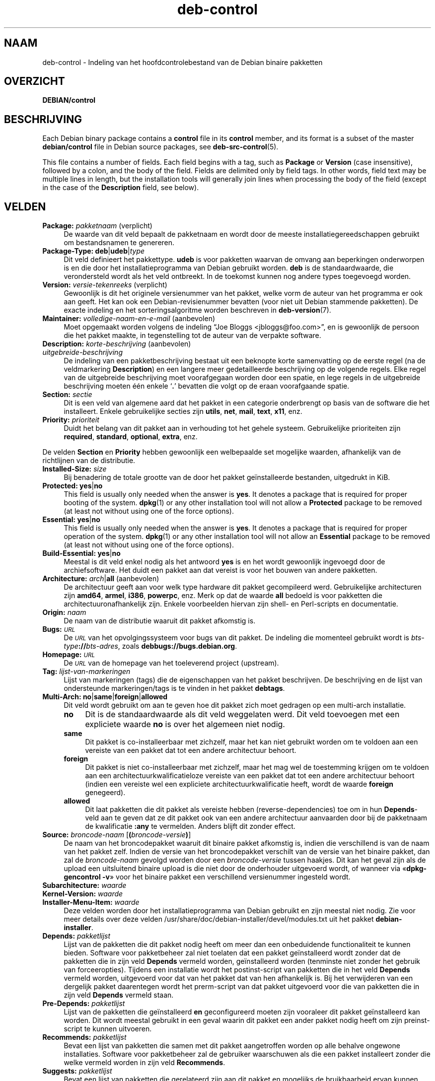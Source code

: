 .\" Automatically generated by Pod::Man 4.11 (Pod::Simple 3.35)
.\"
.\" Standard preamble:
.\" ========================================================================
.de Sp \" Vertical space (when we can't use .PP)
.if t .sp .5v
.if n .sp
..
.de Vb \" Begin verbatim text
.ft CW
.nf
.ne \\$1
..
.de Ve \" End verbatim text
.ft R
.fi
..
.\" Set up some character translations and predefined strings.  \*(-- will
.\" give an unbreakable dash, \*(PI will give pi, \*(L" will give a left
.\" double quote, and \*(R" will give a right double quote.  \*(C+ will
.\" give a nicer C++.  Capital omega is used to do unbreakable dashes and
.\" therefore won't be available.  \*(C` and \*(C' expand to `' in nroff,
.\" nothing in troff, for use with C<>.
.tr \(*W-
.ds C+ C\v'-.1v'\h'-1p'\s-2+\h'-1p'+\s0\v'.1v'\h'-1p'
.ie n \{\
.    ds -- \(*W-
.    ds PI pi
.    if (\n(.H=4u)&(1m=24u) .ds -- \(*W\h'-12u'\(*W\h'-12u'-\" diablo 10 pitch
.    if (\n(.H=4u)&(1m=20u) .ds -- \(*W\h'-12u'\(*W\h'-8u'-\"  diablo 12 pitch
.    ds L" ""
.    ds R" ""
.    ds C` ""
.    ds C' ""
'br\}
.el\{\
.    ds -- \|\(em\|
.    ds PI \(*p
.    ds L" ``
.    ds R" ''
.    ds C`
.    ds C'
'br\}
.\"
.\" Escape single quotes in literal strings from groff's Unicode transform.
.ie \n(.g .ds Aq \(aq
.el       .ds Aq '
.\"
.\" If the F register is >0, we'll generate index entries on stderr for
.\" titles (.TH), headers (.SH), subsections (.SS), items (.Ip), and index
.\" entries marked with X<> in POD.  Of course, you'll have to process the
.\" output yourself in some meaningful fashion.
.\"
.\" Avoid warning from groff about undefined register 'F'.
.de IX
..
.nr rF 0
.if \n(.g .if rF .nr rF 1
.if (\n(rF:(\n(.g==0)) \{\
.    if \nF \{\
.        de IX
.        tm Index:\\$1\t\\n%\t"\\$2"
..
.        if !\nF==2 \{\
.            nr % 0
.            nr F 2
.        \}
.    \}
.\}
.rr rF
.\" ========================================================================
.\"
.IX Title "deb-control 5"
.TH deb-control 5 "2020-08-02" "1.20.5" "dpkg suite"
.\" For nroff, turn off justification.  Always turn off hyphenation; it makes
.\" way too many mistakes in technical documents.
.if n .ad l
.nh
.SH "NAAM"
.IX Header "NAAM"
deb-control \- Indeling van het hoofdcontrolebestand van de Debian binaire
pakketten
.SH "OVERZICHT"
.IX Header "OVERZICHT"
\&\fBDEBIAN/control\fR
.SH "BESCHRIJVING"
.IX Header "BESCHRIJVING"
Each Debian binary package contains a \fBcontrol\fR file in its \fBcontrol\fR
member, and its format is a subset of the master \fBdebian/control\fR file in
Debian source packages, see \fBdeb-src-control\fR(5).
.PP
This file contains a number of fields.  Each field begins with a tag, such
as \fBPackage\fR or \fBVersion\fR (case insensitive), followed by a colon, and the
body of the field.  Fields are delimited only by field tags. In other words,
field text may be multiple lines in length, but the installation tools will
generally join lines when processing the body of the field (except in the
case of the \fBDescription\fR field, see below).
.SH "VELDEN"
.IX Header "VELDEN"
.IP "\fBPackage:\fR \fIpakketnaam\fR (verplicht)" 4
.IX Item "Package: pakketnaam (verplicht)"
De waarde van dit veld bepaalt de pakketnaam en wordt door de meeste
installatiegereedschappen gebruikt om bestandsnamen te genereren.
.IP "\fBPackage-Type:\fR \fBdeb\fR|\fBudeb\fR|\fItype\fR" 4
.IX Item "Package-Type: deb|udeb|type"
Dit veld definieert het pakkettype. \fBudeb\fR is voor pakketten waarvan de
omvang aan beperkingen onderworpen is en die door het installatieprogramma
van Debian gebruikt worden. \fBdeb\fR is de standaardwaarde, die verondersteld
wordt als het veld ontbreekt. In de toekomst kunnen nog andere types
toegevoegd worden.
.IP "\fBVersion:\fR \fIversie-tekenreeks\fR (verplicht)" 4
.IX Item "Version: versie-tekenreeks (verplicht)"
Gewoonlijk is dit het originele versienummer van het pakket, welke vorm de
auteur van het programma er ook aan geeft. Het kan ook een
Debian-revisienummer bevatten (voor niet uit Debian stammende pakketten). De
exacte indeling en het sorteringsalgoritme worden beschreven in
\&\fBdeb-version\fR(7).
.IP "\fBMaintainer:\fR \fIvolledige-naam-en-e-mail\fR (aanbevolen)" 4
.IX Item "Maintainer: volledige-naam-en-e-mail (aanbevolen)"
Moet opgemaakt worden volgens de indeling \(lqJoe Bloggs
<jbloggs@foo.com>\(rq, en is gewoonlijk de persoon die het pakket
maakte, in tegenstelling tot de auteur van de verpakte software.
.IP "\fBDescription:\fR \fIkorte-beschrijving\fR (aanbevolen)" 4
.IX Item "Description: korte-beschrijving (aanbevolen)"
.PD 0
.IP "\fB\fR \fIuitgebreide-beschrijving\fR" 4
.IX Item " uitgebreide-beschrijving"
.PD
De indeling van een pakketbeschrijving bestaat uit een beknopte korte
samenvatting op de eerste regel (na de veldmarkering \fBDescription\fR) en een
langere meer gedetailleerde beschrijving op de volgende regels. Elke regel
van de uitgebreide beschrijving moet voorafgegaan worden door een spatie, en
lege regels in de uitgebreide beschrijving moeten \('e\('en enkele \(oq\fB.\fR\(cq bevatten
die volgt op de eraan voorafgaande spatie.
.IP "\fBSection:\fR \fIsectie\fR" 4
.IX Item "Section: sectie"
Dit is een veld van algemene aard dat het pakket in een categorie
onderbrengt op basis van de software die het installeert. Enkele
gebruikelijke secties zijn \fButils\fR, \fBnet\fR, \fBmail\fR, \fBtext\fR, \fBx11\fR, enz.
.IP "\fBPriority:\fR \fIprioriteit\fR" 4
.IX Item "Priority: prioriteit"
Duidt het belang van dit pakket aan in verhouding tot het gehele
systeem. Gebruikelijke prioriteiten zijn \fBrequired\fR, \fBstandard\fR,
\&\fBoptional\fR, \fBextra\fR, enz.
.PP
De velden \fBSection\fR en \fBPriority\fR hebben gewoonlijk een welbepaalde set
mogelijke waarden, afhankelijk van de richtlijnen van de distributie.
.IP "\fBInstalled-Size:\fR \fIsize\fR" 4
.IX Item "Installed-Size: size"
Bij benadering de totale grootte van de door het pakket ge\(:installeerde
bestanden, uitgedrukt in KiB.
.IP "\fBProtected:\fR \fByes\fR|\fBno\fR" 4
.IX Item "Protected: yes|no"
This field is usually only needed when the answer is \fByes\fR.  It denotes a
package that is required for proper booting of the system.  \fBdpkg\fR\|(1) or
any other installation tool will not allow a \fBProtected\fR package to be
removed (at least not without using one of the force options).
.IP "\fBEssential:\fR \fByes\fR|\fBno\fR" 4
.IX Item "Essential: yes|no"
This field is usually only needed when the answer is \fByes\fR.  It denotes a
package that is required for proper operation of the system.  \fBdpkg\fR\|(1) or
any other installation tool will not allow an \fBEssential\fR package to be
removed (at least not without using one of the force options).
.IP "\fBBuild-Essential:\fR \fByes\fR|\fBno\fR" 4
.IX Item "Build-Essential: yes|no"
Meestal is dit veld enkel nodig als het antwoord \fByes\fR is en het wordt
gewoonlijk ingevoegd door de archiefsoftware. Het duidt een pakket aan dat
vereist is voor het bouwen van andere pakketten.
.IP "\fBArchitecture:\fR \fIarch\fR|\fBall\fR (aanbevolen)" 4
.IX Item "Architecture: arch|all (aanbevolen)"
De architectuur geeft aan voor welk type hardware dit pakket gecompileerd
werd. Gebruikelijke architecturen zijn \fBamd64\fR, \fBarmel\fR, \fBi386\fR,
\&\fBpowerpc\fR, enz. Merk op dat de waarde \fBall\fR bedoeld is voor pakketten die
architectuuronafhankelijk zijn. Enkele voorbeelden hiervan zijn shell\- en
Perl-scripts en documentatie.
.IP "\fBOrigin:\fR \fInaam\fR" 4
.IX Item "Origin: naam"
De naam van de distributie waaruit dit pakket afkomstig is.
.IP "\fBBugs:\fR \fI\s-1URL\s0\fR" 4
.IX Item "Bugs: URL"
De \fI\s-1URL\s0\fR van het opvolgingssysteem voor bugs van dit pakket. De indeling
die momenteel gebruikt wordt is \fIbts-type\fR\fB://\fR\fIbts-adres\fR, zoals
\&\fBdebbugs://bugs.debian.org\fR.
.IP "\fBHomepage:\fR \fI\s-1URL\s0\fR" 4
.IX Item "Homepage: URL"
De \fI\s-1URL\s0\fR van de homepage van het toeleverend project (upstream).
.IP "\fBTag:\fR \fIlijst-van-markeringen\fR" 4
.IX Item "Tag: lijst-van-markeringen"
Lijst van markeringen (tags) die de eigenschappen van het pakket
beschrijven. De beschrijving en de lijst van ondersteunde markeringen/tags
is te vinden in het pakket \fBdebtags\fR.
.IP "\fBMulti-Arch:\fR \fBno\fR|\fBsame\fR|\fBforeign\fR|\fBallowed\fR" 4
.IX Item "Multi-Arch: no|same|foreign|allowed"
Dit veld wordt gebruikt om aan te geven hoe dit pakket zich moet gedragen op
een multi-arch installatie.
.RS 4
.IP "\fBno\fR" 4
.IX Item "no"
Dit is de standaardwaarde als dit veld weggelaten werd. Dit veld toevoegen
met een expliciete waarde \fBno\fR is over het algemeen niet nodig.
.IP "\fBsame\fR" 4
.IX Item "same"
Dit pakket is co-installeerbaar met zichzelf, maar het kan niet gebruikt
worden om te voldoen aan een vereiste van een pakket dat tot een andere
architectuur behoort.
.IP "\fBforeign\fR" 4
.IX Item "foreign"
Dit pakket is niet co-installeerbaar met zichzelf, maar het mag wel de
toestemming krijgen om te voldoen aan een architectuurkwalificatieloze
vereiste van een pakket dat tot een andere architectuur behoort (indien een
vereiste wel een expliciete architectuurkwalificatie heeft, wordt de waarde
\&\fBforeign\fR genegeerd).
.IP "\fBallowed\fR" 4
.IX Item "allowed"
Dit laat pakketten die dit pakket als vereiste hebben (reverse-dependencies)
toe om in hun \fBDepends\fR\-veld aan te geven dat ze dit pakket ook van een
andere architectuur aanvaarden door bij de pakketnaam de kwalificatie
\&\fB:any\fR te vermelden. Anders blijft dit zonder effect.
.RE
.RS 4
.RE
.IP "\fBSource:\fR \fIbroncode-naam\fR [\fB(\fR\fIbroncode-versie\fR\fB)\fR]" 4
.IX Item "Source: broncode-naam [(broncode-versie)]"
De naam van het broncodepakket waaruit dit binaire pakket afkomstig is,
indien die verschillend is van de naam van het pakket zelf. Indien de versie
van het broncodepakket verschilt van de versie van het binaire pakket, dan
zal de \fIbroncode-naam\fR gevolgd worden door een \fIbroncode-versie\fR tussen
haakjes. Dit kan het geval zijn als de upload een uitsluitend binaire upload
is die niet door de onderhouder uitgevoerd wordt, of wanneer via
\(Fo\fBdpkg-gencontrol \-v\fR\(Fc voor het binaire pakket een verschillend
versienummer ingesteld wordt.
.IP "\fBSubarchitecture:\fR \fIwaarde\fR" 4
.IX Item "Subarchitecture: waarde"
.PD 0
.IP "\fBKernel-Version:\fR \fIwaarde\fR" 4
.IX Item "Kernel-Version: waarde"
.IP "\fBInstaller-Menu-Item:\fR \fIwaarde\fR" 4
.IX Item "Installer-Menu-Item: waarde"
.PD
Deze velden worden door het installatieprogramma van Debian gebruikt en zijn
meestal niet nodig. Zie voor meer details over deze velden
/usr/share/doc/debian\-installer/devel/modules.txt uit het pakket
\&\fBdebian-installer\fR.
.IP "\fBDepends:\fR \fIpakketlijst\fR" 4
.IX Item "Depends: pakketlijst"
Lijst van de pakketten die dit pakket nodig heeft om meer dan een
onbeduidende functionaliteit te kunnen bieden. Software voor pakketbeheer
zal niet toelaten dat een pakket ge\(:installeerd wordt zonder dat de pakketten
die in zijn veld \fBDepends\fR vermeld worden, ge\(:installeerd worden (tenminste
niet zonder het gebruik van forceeropties). Tijdens een installatie wordt
het postinst-script van pakketten die in het veld \fBDepends\fR vermeld worden,
uitgevoerd voor dat van het pakket dat van hen afhankelijk is. Bij het
verwijderen van een dergelijk pakket daarentegen wordt het prerm-script van
dat pakket uitgevoerd voor die van pakketten die in zijn veld \fBDepends\fR
vermeld staan.
.IP "\fBPre-Depends:\fR \fIpakketlijst\fR" 4
.IX Item "Pre-Depends: pakketlijst"
Lijst van de pakketten die ge\(:installeerd \fBen\fR geconfigureerd moeten zijn
vooraleer dit pakket ge\(:installeerd kan worden. Dit wordt meestal gebruikt in
een geval waarin dit pakket een ander pakket nodig heeft om zijn
preinst-script te kunnen uitvoeren.
.IP "\fBRecommends:\fR \fIpakketlijst\fR" 4
.IX Item "Recommends: pakketlijst"
Bevat een lijst van pakketten die samen met dit pakket aangetroffen worden
op alle behalve ongewone installaties. Software voor pakketbeheer zal de
gebruiker waarschuwen als die een pakket installeert zonder die welke
vermeld worden in zijn veld \fBRecommends\fR.
.IP "\fBSuggests:\fR \fIpakketlijst\fR" 4
.IX Item "Suggests: pakketlijst"
Bevat een lijst van pakketten die gerelateerd zijn aan dit pakket en
mogelijks de  bruikbaarheid ervan kunnen vergroten, hoewel het perfect
acceptabel is om het zonder die pakketten te installeren.
.PP
De syntaxis van de velden \fBDepends\fR, \fBPre-Depends\fR, \fBRecommends\fR en
\&\fBSuggests\fR is een lijst van groepen van alternatieve pakketten. Elke groep
is een lijst van pakketten die onderling gescheiden zijn door het symbool
verticale streep (of \(lqpijp\(rq), \(oq\fB|\fR\(cq. De groepen worden onderling gescheiden
door komma's. Een komma moet ge\(:interpreteerd worden als een \(lqAND\(rq en een
pijp als een \(lqOR\(rq, waarbij pijpen de sterkste binding hebben. Elke
pakketnaam kan facultatief gevolgd worden door een architectuurkwalificatie,
die toegevoegd wordt na een dubbele punt \(oq\fB:\fR\(cq, facultatief gevolgd door de
aanduiding van een versienummer tussen haakjes.
.PP
De naam van een architectuurkwalificatie kan echte Debian-architectuurnaam
zijn (sinds dpkg 1.16.5) of \fBany\fR (sinds dpkg 1.16.2). Indien ze weggelaten
is, is ze standaard de architectuur van het huidige binaire pakket. Een
echte Debian-architectuurnaam komt exact overeen met die architectuur voor
die pakketnaam; \fBany\fR komt overeen met om het even welke architectuur voor
die pakketnaam als het pakket gemarkeerd werd als \fBMulti-Arch: allowed\fR.
.PP
Een versienummer kan beginnen met een \(oq\fB>>\fR\(cq. In dat geval levert
dit met alle latere versies een overeenkomst op. Een versienummer kan al dan
niet ook een Debian-pakketrevisie bevatten (met een koppelteken tussen
versienummer en Debian-pakketrevisie). Toegestane versierelaties zijn
\(oq\fB>>\fR\(cq voor hoger dan, \(oq\fB<<\fR\(cq voor lager dan, \(oq\fB>=\fR\(cq
voor hoger of gelijk aan, \(oq\fB<=\fR\(cq voor lager of gelijk aan en \(oq\fB=\fR\(cq
voor gelijk aan.
.IP "\fBBreaks:\fR \fIpakketlijst\fR" 4
.IX Item "Breaks: pakketlijst"
Bevat een lijst van pakketten die door dit pakket defect gemaakt worden,
bijvoorbeeld door ze bloot te stellen aan bugs indien de vermelde pakketten
op dit pakket zouden rekenen. Software voor pakketonderhoud zal het
configureren van defecte pakketten niet toestaan. Meestal bestaat de
oplossing erin de pakketten die in het veld \fBBreaks\fR vermeld worden, op te
waarderen.
.IP "\fBConflicts:\fR \fIpakketlijst\fR" 4
.IX Item "Conflicts: pakketlijst"
Bevat een lijst van pakketten die in tegenstrijd/conflict zijn met dit
pakket, bijvoorbeeld omdat ze bestanden met eenzelfde naam
bevatten. Software voor pakketonderhoud zal niet toestaan dat tegenstrijdige
pakketten tegelijkertijd ge\(:installeerd zijn. Twee tegenstrijdige pakketten
moeten elk een \fBConflicts\fR\-regel bevatten met daarin de vermelding van het
andere pakket.
.IP "\fBReplaces:\fR \fIpakketlijst\fR" 4
.IX Item "Replaces: pakketlijst"
Lijst van pakketbestanden die door dit pakket vervangen worden. Dit wordt
gebruikt om dit pakket de toelating te geven om bestanden uit een ander
pakket te overschrijven. Het wordt gewoonlijk gebruikt samen met het veld
\&\fBConflicts\fR om het verwijderen van het andere pakket af te dwingen als dit
pakket dezelfde bestanden bevat als het pakket waarmee dit pakket in
tegenstrijd is.
.PP
De syntaxis van \fBBreaks\fR, \fBConflicts\fR en \fBReplaces\fR is een lijst van met
komma's (en facultatieve witruimte) gescheiden pakketnamen. In de velden
\&\fBBreaks\fR en \fBConflicts\fR moet de komma ge\(:interpreteerd worden als een
\(lqOR\(rq. Facultatief kan ook een architectuurkwalificatie toegevoegd worden aan
de pakketnaam volgens dezelfde syntaxis als hierboven beschreven werd, maar
de standaardwaarde is \fBany\fR in plaats van de architectuur van het binaire
pakket. Ook kan bij de velden \fBBreaks\fR, \fBConflicts\fR en \fBReplaces\fR
facultatief een versienummer toegevoegd worden volgens dezelfde syntaxis als
hierboven werd beschreven.
.IP "\fBEnhances:\fR \fIpakketlijst\fR" 4
.IX Item "Enhances: pakketlijst"
Dit is een lijst met pakketten waarvoor dit pakket uitbreidingen biedt. Het
is vergelijkbaar met \fBSuggests\fR, maar in de omgekeerde richting.
.IP "\fBProvides:\fR \fIpakketlijst\fR" 4
.IX Item "Provides: pakketlijst"
Dit is een lijst van virtuele pakketten waarin door dit pakket voorzien
wordt. Gewoonlijk wordt dit gebruikt in het geval meerdere pakketten
dezelfde dienst leveren. Bijvoorbeeld kunnen sendmail en exim beide als
mailserver fungeren en daarom voorzien zij in een gemeenschappelijk pakket
(\(lqmail\-transport\-agent\(rq) waarvan andere pakketten afhankelijk kunnen
zijn. Dit laat sendmail of exim toe om te fungeren als een geldige optie om
aan die vereiste te voldoen. Hierdoor is het voor pakketten die een
mailserver nodig hebben niet nodig om van alle mailservers de pakketnaam te
kennen en ze, gescheiden door een \(oq\fB|\fR\(cq, allemaal te vermelden in een
lijst.
.PP
De syntaxis van \fBProvides\fR is een lijst van pakketnamen door komma's (en
facultatieve witruimte) van elkaar gescheiden. Facultatief kan ook een
architectuurkwalificatie toegevoegd worden aan de pakketnaam volgens
dezelfde syntaxis als hierboven beschreven werd. Indien dit weggelaten werd,
wordt standaard de architectuur genomen van het huidige binaire
pakket. Facultatief kan ook een exact (is gelijk aan) versienummer opgegeven
worden volgens dezelfde syntaxis als hierboven beschreven werd (gehonoreerd
sinds dpkg 1.17.11).
.IP "\fBBuilt-Using:\fR \fIpakketlijst\fR" 4
.IX Item "Built-Using: pakketlijst"
Dit veld vermeldt extra broncodepakketten die gebruikt werden bij het bouwen
van dit binaire pakket. Dit is een indicatie voor de software voor
archiefonderhoud dat deze extra broncodepakketten behouden moeten blijven
zolang dit binaire pakket gehandhaafd wordt. Dit veld moet bestaan uit een
lijst van namen van broncodepakketten met een strikte \(oq\fB=\fR\(cq
versierelatie. Merk op dat de software voor archiefonderhoud niet geneigd
zal zijn om een upload te aanvaarden van een pakket dat verklaart een
\&\fBBuilt-Using\fR\-relatie te hebben waaraan in het archief niet voldaan kan
worden.
.IP "\fBBuilt-For-Profiles:\fR \fIprofile-list\fR (obsolete)" 4
.IX Item "Built-For-Profiles: profile-list (obsolete)"
Dit veld werd vroeger gebruikt om een lijst van door spaties van elkaar
gescheiden bouwprofielen op te sommen waarmee deze binaire pakketten gebouwd
werden (sinds dpkg 1.17.2 tot 1.18.18). De informatie die vroeger in dit
veld te vinden was, kan nu gevonden worden in het bestand \fB.buildinfo\fR dat
het vervangt.
.IP "\fBAuto-Built-Package:\fR \fIlijst-met-redenen\fR" 4
.IX Item "Auto-Built-Package: lijst-met-redenen"
Dit veld somt een lijst van onderling door spaties gescheiden redenen op
waarom dit pakket automatisch gegenereerd werd. Binaire pakketten die met
dit veld gemarkeerd werden, zullen niet te vinden zijn in het
hoofdcontrolebestand \fIdebian/control\fR van de broncode. De enige reden die
momenteel gebruikt wordt, is \fBdebug-symbols\fR.
.IP "\fBBuild-Ids:\fR \fIlijst met elf-bouw-id's\fR" 4
.IX Item "Build-Ids: lijst met elf-bouw-id's"
Dit veld geeft een lijst op van door witruimte van elkaar gescheiden
ELF-bouw-id's. Dit zijn unieke identificatiesymbolen voor semantisch
identieke ELF-objecten, voor elk ervan in het pakket.
.Sp
De indeling of de berekeningswijze voor elke bouw-id ligt niet vast bij
ontwerp.
.SH "VOORBEELD"
.IX Header "VOORBEELD"
.Vb 10
\& Package: grep
\& Essential: yes
\& Priority: required
\& Section: base
\& Maintainer: Wichert Akkerman <wakkerma@debian.org>
\& Architecture: sparc
\& Version: 2.4\-1
\& Pre\-Depends: libc6 (>= 2.0.105)
\& Provides: rgrep
\& Conflicts: rgrep
\& Description: GNU grep, egrep and fgrep.
\&  The GNU family of grep utilities may be the "fastest grep in the west".
\&  GNU grep is based on a fast lazy\-state deterministic matcher (about
\&  twice as fast as stock Unix egrep) hybridized with a Boyer\-Moore\-Gosper
\&  search for a fixed string that eliminates impossible text from being
\&  considered by the full regexp matcher without necessarily having to
\&  look at every character. The result is typically many times faster
\&  than Unix grep or egrep. (Regular expressions containing backreferencing
\&  will run more slowly, however).
.Ve
.SH "BUGS"
.IX Header "BUGS"
Voor het veld \fBBuild-Ids\fR wordt een eerder generieke naam gebruikt vanuit
zijn originele context binnen een ELF-object, welke een zeer specifieke
functie en uitvoerbaar formaat heeft.
.SH "ZIE OOK"
.IX Header "ZIE OOK"
\&\fBdeb-src-control\fR(5), \fBdeb\fR(5), \fBdeb-version\fR(7), \fBdebtags\fR(1),
\&\fBdpkg\fR(1), \fBdpkg-deb\fR(1).
